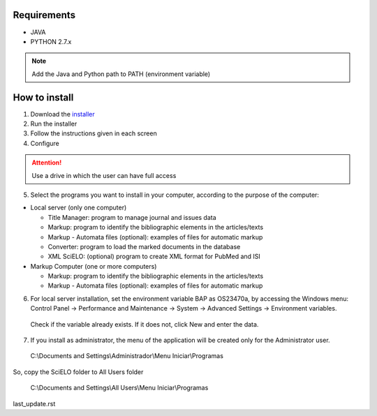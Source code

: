 .. pcprograms documentation master file, created by
 sphinx-quickstart on Tue Mar 27 17:41:25 2012.
 You can adapt this file completely to your liking, but it should at least
 contain the root `toctree` directive.

Requirements
============

- JAVA
- PYTHON 2.7.x

.. note:: Add the Java and Python path to PATH (environment variable)


How to install
==============

1. Download the `installer </download>`_
2. Run the installer
3. Follow the instructions given in each screen
4. Configure

.. attention:: Use a drive in which the user can have full access 

.. image:: img/00_setup.jpg

5. Select the programs you want to install in your computer, according to the purpose of the computer:

- Local server (only one computer)

  - Title Manager: program to manage journal and issues data
  - Markup: program to identify the bibliographic elements in the articles/texts
  - Markup - Automata files (optional): examples of files for automatic markup
  - Converter: program to load the marked documents in the database
  - XML SciELO: (optional) program to create XML format for PubMed and ISI

- Markup Computer (one or more computers)

  - Markup: program to identify the bibliographic elements in the articles/texts
  - Markup - Automata files (optional): examples of files for automatic markup


6. For local server installation, set the environment variable BAP as OS23470a, by accessing the Windows menu: Control Panel -> Performance and Maintenance -> System -> Advanced Settings -> Environment variables.
  Check if the variable already exists. 
  If it does not, click New and enter the data.

  .. image:: img/00_bap.jpg

7. If you install as administrator, the menu of the application will be created only for the Administrator user. 

  C:\\Documents and Settings\\Administrador\\Menu Iniciar\\Programas

So, copy the SciELO folder to All Users folder

  C:\\Documents and Settings\\All Users\\Menu Iniciar\\Programas


last_update.rst

